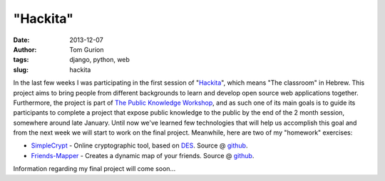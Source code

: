 "Hackita"
#########
:date: 2013-12-07
:author: Tom Gurion
:tags: django, python, web
:slug: hackita

In the last few weeks I was participating in the first session of
"`Hackita <https://hackita.hasadna.org.il/>`__\ ", which means "The
classroom" in Hebrew. This project aims to bring people from different
backgrounds to learn and develop open source web applications together.
Furthermore, the project is part of `The Public Knowledge
Workshop <http://www.hasadna.org.il/en/>`__, and as such one of its main
goals is to guide its participants to complete a project that expose
public knowledge to the public by the end of the 2 month session,
somewhere around late January.
Until now we've learned few technologies that will help us accomplish
this goal and from the next week we will start to work on the final
project.
Meanwhile, here are two of my "homework" exercises:

-  `SimpleCrypt <http://simplecrypt.appspot.com/>`__ - Online
   cryptographic tool, based on
   `DES <http://en.wikipedia.org/wiki/Data_Encryption_Standard>`__.
   Source @ `github <https://github.com/Nagasaki45/SimpleCrypt>`__.
-  `Friends-Mapper <http://friends-mapper.herokuapp.com/>`__ - Creates a
   dynamic map of your friends. Source @
   `github <https://github.com/Nagasaki45/Friends-Mapper>`__.

Information regarding my final project will come soon...
